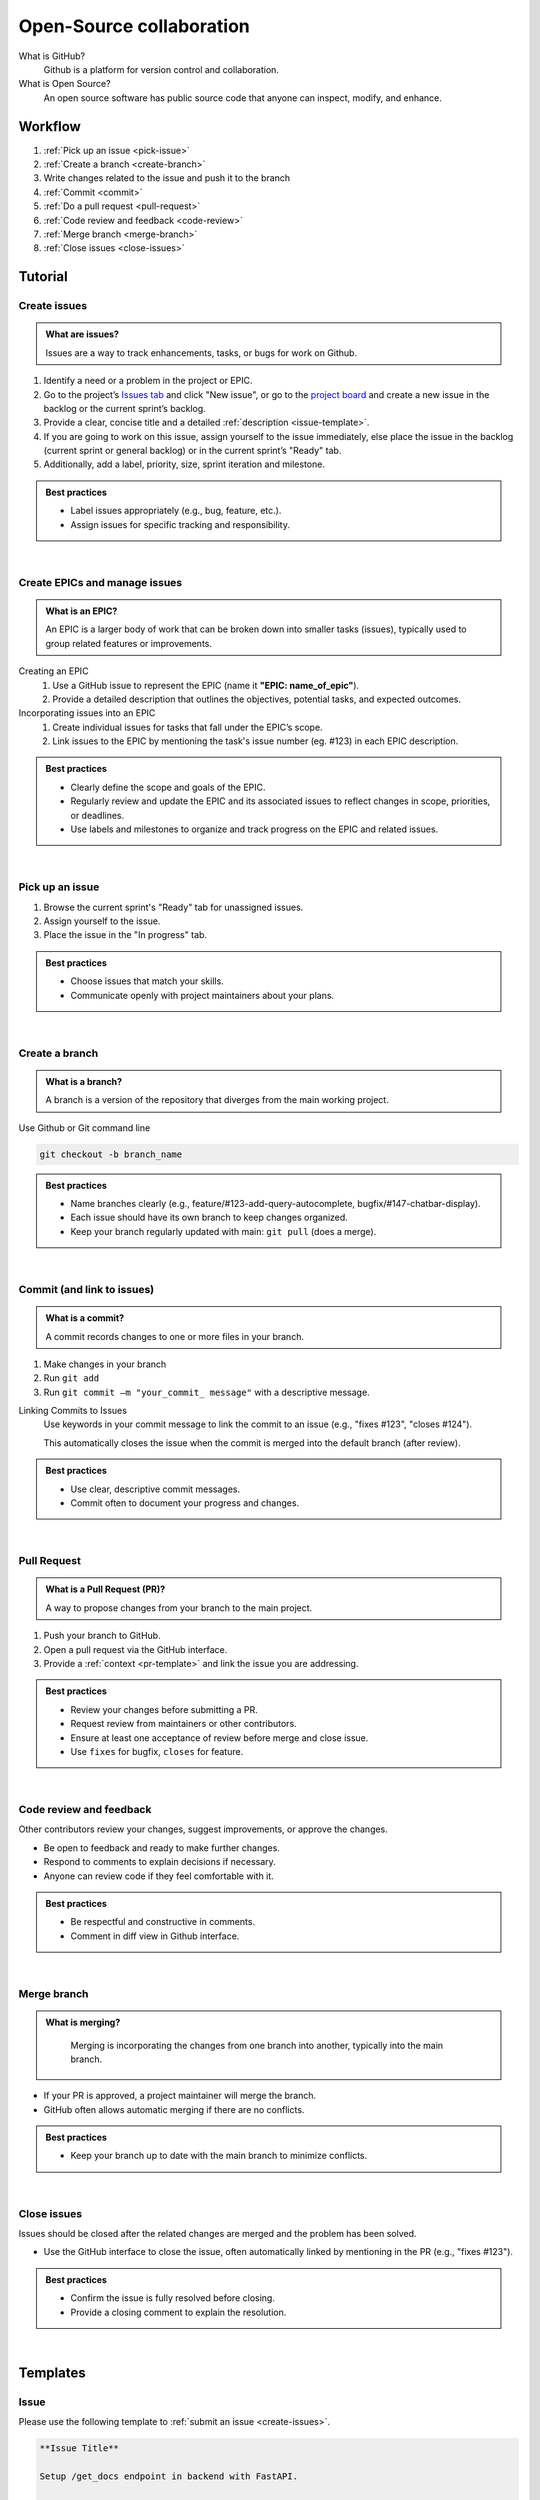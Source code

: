 #########################
Open-Source collaboration
#########################

What is GitHub?
    Github is a platform for version control and collaboration.

What is Open Source?
    An open source software has public source code that anyone can inspect, modify, and enhance.

Workflow
========
#. :ref:`Pick up an issue <pick-issue>`
#. :ref:`Create a branch <create-branch>`
#. Write changes related to the issue and push it to the branch
#. :ref:`Commit <commit>`
#. :ref:`Do a pull request <pull-request>`
#. :ref:`Code review and feedback <code-review>`
#. :ref:`Merge branch <merge-branch>`
#. :ref:`Close issues <close-issues>`

Tutorial
========

.. _create-issues:

Create issues
-------------

.. admonition:: What are issues?
    :class: hint

    Issues are a way to track enhancements, tasks, or bugs for work on Github.

#. Identify a need or a problem in the project or EPIC.
#. Go to the project’s `Issues tab <https://github.com/CdC-SI/eak-copilot/issues>`_ and click "New issue", or go to the `project board <https://github.com/orgs/CdC-SI/projects/2>`_ and create a new issue in the backlog or the current sprint’s backlog.
#. Provide a clear, concise title and a detailed :ref:`description <issue-template>`.
#. If you are going to work on this issue, assign yourself to the issue immediately, else place the issue in the backlog (current sprint or general backlog) or in the current sprint’s "Ready" tab.
#. Additionally, add a label, priority, size, sprint iteration and milestone.

.. admonition:: Best practices
    :class: important

    * Label issues appropriately (e.g., bug, feature, etc.).
    * Assign issues for specific tracking and responsibility.

|

.. _create-epics:

Create EPICs and manage issues
------------------------------

.. admonition:: What is an EPIC?
    :class: hint

    An EPIC is a larger body of work that can be broken down into smaller tasks (issues), typically used to group related features or improvements.

Creating an EPIC
    #. Use a GitHub issue to represent the EPIC (name it **"EPIC: name_of_epic"**).
    #. Provide a detailed description that outlines the objectives, potential tasks, and expected outcomes.

Incorporating issues into an EPIC
    #. Create individual issues for tasks that fall under the EPIC’s scope.
    #. Link issues to the EPIC by mentioning the task's issue number (eg. #123) in each EPIC description.

.. admonition:: Best practices
    :class: important

    * Clearly define the scope and goals of the EPIC.
    * Regularly review and update the EPIC and its associated issues to reflect changes in scope, priorities, or deadlines.
    * Use labels and milestones to organize and track progress on the EPIC and related issues.

|

.. _pick-issue:

Pick up an issue
----------------

#. Browse the current sprint's "Ready" tab for unassigned issues.
#. Assign yourself to the issue.
#. Place the issue in the "In progress" tab.

.. admonition:: Best practices
    :class: important

    * Choose issues that match your skills.
    * Communicate openly with project maintainers about your plans.

|

.. _create-branch:

Create a branch
---------------

.. admonition:: What is a branch?
    :class: hint

    A branch is a version of the repository that diverges from the main working project.

Use Github or Git command line

.. code-block:: console

    git checkout -b branch_name

.. admonition:: Best practices
    :class: important

    * Name branches clearly (e.g., feature/#123-add-query-autocomplete, bugfix/#147-chatbar-display).
    * Each issue should have its own branch to keep changes organized.
    * Keep your branch regularly updated with main: ``git pull`` (does a merge).

|

.. _commit:

Commit (and link to issues)
---------------------------

.. admonition:: What is a commit?
    :class: hint

    A commit records changes to one or more files in your branch.

#. Make changes in your branch
#. Run ``git add``
#. Run ``git commit –m "your_commit_ message"`` with a descriptive message.

Linking Commits to Issues
    Use keywords in your commit message to link the commit to an issue (e.g., "fixes #123", "closes #124").

    This automatically closes the issue when the commit is merged into the default branch (after review).

.. admonition:: Best practices
    :class: important

    * Use clear, descriptive commit messages.
    * Commit often to document your progress and changes.

.. seealso::

    `Using keywords in issues and pull requests - GitHub Docs <https://docs.github.com/en/get-started/writing-on-github/working-with-advanced-formatting/using-keywords-in-issues-and-pull-requests>`_

|

.. _pull-request:

Pull Request
------------

.. admonition:: What is a Pull Request (PR)?
    :class: hint

    A way to propose changes from your branch to the main project.

#. Push your branch to GitHub.
#. Open a pull request via the GitHub interface.
#. Provide a :ref:`context <pr-template>` and link the issue you are addressing.

.. admonition:: Best practices
    :class: important

    * Review your changes before submitting a PR.
    * Request review from maintainers or other contributors.
    * Ensure at least one acceptance of review before merge and close issue.
    * Use ``fixes`` for bugfix, ``closes`` for feature.

.. seealso::

    * `Creating a pull request - GitHub Doc <https://docs.github.com/en/pull-requests/collaborating-with-pull-requests/proposing-changes-to-your-work-with-pull-requests/creating-a-pull-request>`_
    * `Linking a pull request to an issue - GitHub Docs <https://docs.github.com/en/issues/tracking-your-work-with-issues/linking-a-pull-request-to-an-issue>`_

|

.. _code-review:

Code review and feedback
------------------------

Other contributors review your changes, suggest improvements, or approve the changes.

* Be open to feedback and ready to make further changes.
* Respond to comments to explain decisions if necessary.
* Anyone can review code if they feel comfortable with it.

.. admonition:: Best practices
    :class: important

    * Be respectful and constructive in comments.
    * Comment in diff view in Github interface.

|

.. _merge-branch:

Merge branch
------------

.. admonition:: What is merging?
    :class: hint

        Merging is incorporating the changes from one branch into another, typically into the main branch.

* If your PR is approved, a project maintainer will merge the branch.
* GitHub often allows automatic merging if there are no conflicts.

.. admonition:: Best practices
    :class: important

    * Keep your branch up to date with the main branch to minimize conflicts.

|

.. _close-issues:

Close issues
------------

Issues should be closed after the related changes are merged and the problem has been solved.

* Use the GitHub interface to close the issue, often automatically linked by mentioning in the PR (e.g., "fixes #123").

.. admonition:: Best practices
    :class: important

    * Confirm the issue is fully resolved before closing.
    * Provide a closing comment to explain the resolution.

|

Templates
=========


.. _issue-template:

Issue
-----

Please use the following template to :ref:`submit an issue <create-issues>`.

.. code::

    **Issue Title**

    Setup /get_docs endpoint in backend with FastAPI.

    **Description**

    Setup a document retrieval endpoint in backend.

    Do a semantic similarity match (cosine similarity) on indexed documents in postgres vector DB.

    Takes as input a user query such as: {"query": query} and returns a response such as {"contextDocs": docs, "sourceUrl": url}.

    Will be called from the frontend when a user inputs a query that doesn't match an autocomplete suggestion.

    **Steps to Reproduce**

    For a feature, skip this step. For a bug, detail the steps to reproduce the bug.

        Go to '...'
        Click on '....'
        Scroll down to '....'
        See error

    **Expected Behavior**

    For a feature, skip this step. For a bug, describe what you expected to happen when following the steps above.

    **Actual Behavior**

    For a feature, skip this step. For a bug, describe what actually happened. Include screenshots or animated GIFs if applicable.

    **Possible Solution**

    For a feature, skip this step. For a bug, include any suggestions on a fix or a reason for the bug.

    **Context**

    For a feature, skip this step. For a bug, provide any context or additional information that might be helpful. This can include the environment in which the issue occurred (device, OS, browser, specific software versions).

    **Your Environment**

    For a feature, skip this step. For a bug, specify any relevant details about your setup:

        Version used:
        Operating System and version:
        Browser and version:
        Other relevant software or hardware:

    **Logs and Additional Information**

    For a feature, skip this step. For a bug, include any error logs or any other information that might be relevant. You can format error logs or code snippets using Markdown code blocks.


.. _pr-template:

Pull Request
------------

Please use the following template to :ref:`create a Pull Request <pull-request>`.

.. code::

    **Overview**

    Added a simple RAG functionality to the EAK-Copilot.

    **Issue Reference:**

        - EPIC: setup baseline RAG #79
        - install postgres vectorDB extension #105
        - index baseline vector data in vectorDB #107
        - setup base retriever #97
        - setup /get_docs endpoint in backend #134
        - integrate rag to frontend #110
        - display RAG source URL in chat conversation #135
        - update README #112

    **Testing**

        - Tested endpoints manually through swagger docs at localhost:8010/docs.
        - Removed the db/data folder to index docs from scratch.
        - Ran rag/app/test_semantic_search.py.

    **Screenshots**

    ![Eg. A GUI change](/screenshot.png)

    **Additional Notes**

        - Crawling/Scraping/Indexing of fedlex.ch, ahv-iv.ch, zas.admin.ch and bsv.admin.ch will be implemented in a future sprint. For the moment only dummy data is indexed.
        - Auto data crawling/scraping/indexing will be configured from the main config.yaml file in the future (for the moment this process is manual).